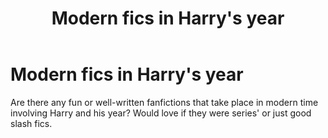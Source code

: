 #+TITLE: Modern fics in Harry's year

* Modern fics in Harry's year
:PROPERTIES:
:Author: ambitiousprince
:Score: 3
:DateUnix: 1605126890.0
:DateShort: 2020-Nov-12
:FlairText: Request
:END:
Are there any fun or well-written fanfictions that take place in modern time involving Harry and his year? Would love if they were series' or just good slash fics.

